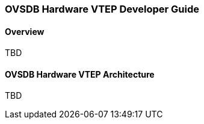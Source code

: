=== OVSDB Hardware VTEP Developer Guide

==== Overview

TBD

==== OVSDB Hardware VTEP Architecture

TBD

